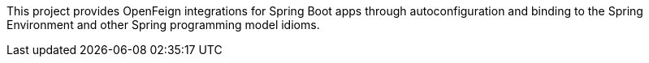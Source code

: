 This project provides OpenFeign integrations for Spring Boot apps through autoconfiguration
and binding to the Spring Environment and other Spring programming model idioms.

